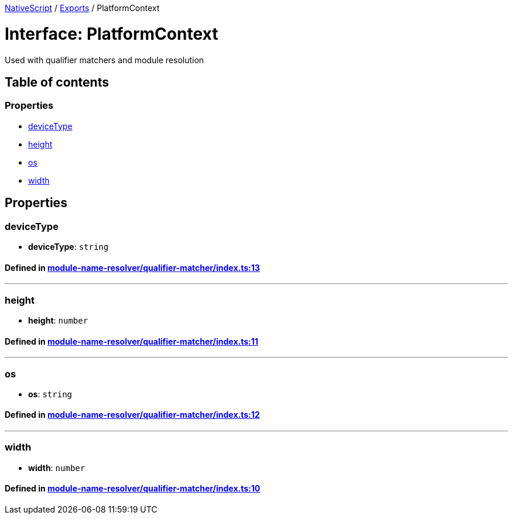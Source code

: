 

xref:../README.adoc[NativeScript] / xref:../modules.adoc[Exports] / PlatformContext

= Interface: PlatformContext

Used with qualifier matchers and module resolution

== Table of contents

=== Properties

* link:PlatformContext.md#devicetype[deviceType]
* link:PlatformContext.md#height[height]
* link:PlatformContext.md#os[os]
* link:PlatformContext.md#width[width]

== Properties

[#devicetype]
=== deviceType

• *deviceType*: `string`

==== Defined in https://github.com/NativeScript/NativeScript/blob/02d4834bd/packages/core/module-name-resolver/qualifier-matcher/index.ts#L13[module-name-resolver/qualifier-matcher/index.ts:13]

'''

[#height]
=== height

• *height*: `number`

==== Defined in https://github.com/NativeScript/NativeScript/blob/02d4834bd/packages/core/module-name-resolver/qualifier-matcher/index.ts#L11[module-name-resolver/qualifier-matcher/index.ts:11]

'''

[#os]
=== os

• *os*: `string`

==== Defined in https://github.com/NativeScript/NativeScript/blob/02d4834bd/packages/core/module-name-resolver/qualifier-matcher/index.ts#L12[module-name-resolver/qualifier-matcher/index.ts:12]

'''

[#width]
=== width

• *width*: `number`

==== Defined in https://github.com/NativeScript/NativeScript/blob/02d4834bd/packages/core/module-name-resolver/qualifier-matcher/index.ts#L10[module-name-resolver/qualifier-matcher/index.ts:10]
